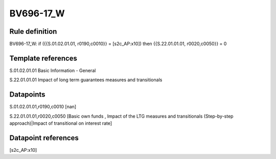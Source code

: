 ==========
BV696-17_W
==========

Rule definition
---------------

BV696-17_W: if ({{S.01.02.01.01, r0190,c0010}} = [s2c_AP:x10]) then {{S.22.01.01.01, r0020,c0050}} = 0


Template references
-------------------

S.01.02.01.01 Basic Information - General

S.22.01.01.01 Impact of long term guarantees measures and transitionals


Datapoints
----------

S.01.02.01.01,r0190,c0010 [nan]

S.22.01.01.01,r0020,c0050 [Basic own funds , Impact of the LTG measures and transitionals (Step-by-step approach)|Impact of transitional on interest rate]



Datapoint references
--------------------

[s2c_AP:x10]
